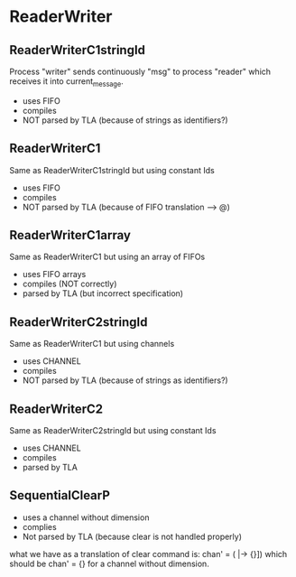* ReaderWriter

** ReaderWriterC1stringId
Process "writer" sends continuously "msg" to process "reader" which
receives it into current_message. 
- uses FIFO
- compiles
- NOT parsed by TLA (because of strings as identifiers?)

** ReaderWriterC1  
Same as ReaderWriterC1stringId but using constant Ids
- uses FIFO
- compiles
- NOT parsed by TLA (because of FIFO translation --> @)

** ReaderWriterC1array  
Same as ReaderWriterC1 but using an array of FIFOs
- uses FIFO arrays
- compiles (NOT correctly)
- parsed by TLA (but incorrect specification)

** ReaderWriterC2stringId
Same as ReaderWriterC1 but using channels
- uses CHANNEL
- compiles
- NOT parsed by TLA (because of strings as identifiers?)

** ReaderWriterC2
Same as ReaderWriterC2stringId but using constant Ids
- uses CHANNEL
- compiles
- parsed by TLA

** SequentialClearP
- uses a channel without dimension
- complies
- Not parsed by TLA (because clear is not handled properly)
what we have as a translation of clear command is: chan' = ( |-> {}])
which should be chan' = {} for a channel without dimension.
